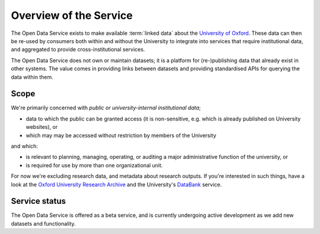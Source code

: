 Overview of the Service
=======================

The Open Data Service exists to make available :term:`linked data` about the
`University of Oxford <http://www.ox.ac.uk/>`_. These data can then be re-used
by consumers both within and without the University to integrate into services
that require institutional data, and aggregated to provide cross-institutional
services.

The Open Data Service does not own or maintain datasets; it is a platform for
(re-)publishing data that already exist in other systems. The value comes in
providing links between datasets and providing standardised APIs for querying
the data within them.


Scope
-----

We're primarily concerned with *public or university-internal* *institutional data*;

* data to which the public can be granted access (it is non-sensitive, e.g. which is already published on University websites), or
* which may may be accessed without restriction by members of the University

and which:

* is relevant to planning, managing, operating, or auditing a major administrative function of the university, or
* is required for use by more than one organizational unit.

For now we're excluding research data, and metadata about research outputs. If
you're interested in such things, have a look at the `Oxford University
Research Archive <http://ora.ox.ac.uk/>`_ and the University's `DataBank
<https://databank.ora.ox.ac.uk/>`_ service.

Service status
--------------

The Open Data Service is offered as a beta service, and is currently undergoing
active development as we add new datasets and functionality.
